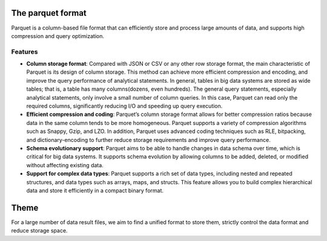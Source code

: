 The parquet format
------------------

Parquet is a column-based file format that can efficiently store and
process large amounts of data, and supports high compression and query
optimization.

Features
~~~~~~~~

-  **Column storage format**: Compared with JSON or CSV or any other row
   storage format, the main characteristic of Parquet is its design of
   column storage. This method can achieve more efficient compression
   and encoding, and improve the query performance of analytical
   statements. In general, tables in big data systems are stored as wide
   tables; that is, a table has many columns(dozens, even hundreds). The
   general query statements, especially analytical statements, only
   involve a small number of column queries. In this case, Parquet can
   read only the required columns, significantly reducing I/O and
   speeding up query execution.

   .. raw:: html

      <p align="center">

   .. raw:: html

      </p>

-  **Efficient compression and coding**: Parquet’s column storage format
   allows for better compression ratios because data in the same column
   tends to be more homogeneous. Parquet supports a variety of
   compression algorithms such as Snappy, Gzip, and LZO. In addition,
   Parquet uses advanced coding techniques such as RLE, bitpacking, and
   dictionary-encoding to further reduce storage requirements and
   improve query performance.

   .. raw:: html

      <p align="center">

   .. raw:: html

      </p>

-  **Schema evolutionary support**: Parquet aims to be able to handle
   changes in data schema over time, which is critical for big data
   systems. It supports schema evolution by allowing columns to be
   added, deleted, or modified without affecting existing data.

-  **Support for complex data types**: Parquet supports a rich set of
   data types, including nested and repeated structures, and data types
   such as arrays, maps, and structs. This feature allows you to build
   complex hierarchical data and store it efficiently in a compact
   binary format.

Theme
-----

For a large number of data result files, we aim to find a unified format
to store them, strictly control the data format and reduce storage
space.

